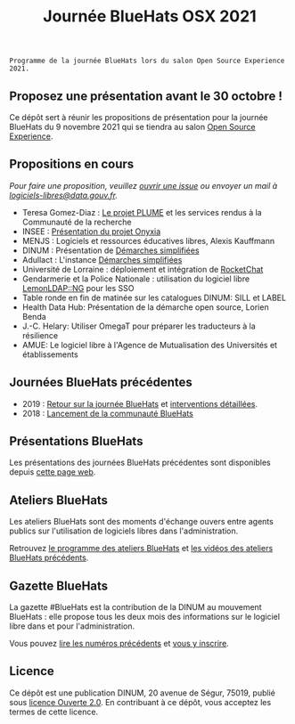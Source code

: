 #+title: Journée BlueHats OSX 2021

: Programme de la journée BlueHats lors du salon Open Source Experience 2021.

** Proposez une présentation avant le 30 octobre !

Ce dépôt sert à réunir les propositions de présentation pour la
journée BlueHats du 9 novembre 2021 qui se tiendra au salon [[https://www.opensource-experience.com/][Open
Source Experience]].

** Propositions en cours

/Pour faire une proposition, veuillez [[https://github.com/blue-hats/journee-bluehats-osx-2021/issues/new][ouvrir une issue]] ou envoyer un mail à [[mailto:bluehats@etalab.gouv.fr][logiciels-libres@data.gouv.fr]]./

- Teresa Gomez-Diaz : [[file:details/plume.org][Le projet PLUME]] et les services rendus à la Communauté de la recherche
- INSEE : [[https://github.com/blue-hats/journee-bluehats-osx-2021/issues/1][Présentation du projet Onyxia]]
- MENJS : Logiciels et ressources éducatives libres, Alexis Kauffmann
- DINUM : Présentation de [[https://sill.etalab.gouv.fr/fr/software?id=205][Démarches simplifiées]]
- Adullact : L'instance [[https://sill.etalab.gouv.fr/fr/software?id=205][Démarches simplifiées]]
- Université de Lorraine : déploiement et intégration de [[https://sill.etalab.gouv.fr/fr/software?id=124][RocketChat]]
- Gendarmerie et la Police Nationale : utilisation du logiciel libre [[https://sill.etalab.gouv.fr/fr/software?id=77][LemonLDAP::NG]] pour les SSO
- Table ronde en fin de matinée sur les catalogues DINUM: SILL et LABEL
- Health Data Hub: Présentation de la démarche open source, Lorien Benda
- J.-C. Helary: Utiliser OmegaT pour préparer les traducteurs à la résilience
- AMUE: Le logiciel libre à l'Agence de Mutualisation des Universités et établissements

** Journées BlueHats précédentes

- 2019 : [[https://www.numerique.gouv.fr/agenda/journee-bluehats-dinum-paris-open-source-summit-2019/][Retour sur la journée BlueHats]] et [[https://forum.etalab.gouv.fr/t/journee-bluehats-lors-du-paris-open-source-summit-le-11-decembre-2019/4614][interventions détaillées]].
- 2018 : [[https://www.numerique.gouv.fr/actualites/la-communaute-blue-hats-hackers-dinteret-general-est-lancee-rejoignez-nous/][Lancement de la communauté BlueHats]]

** Présentations BlueHats

Les présentations des journées BlueHats précédentes sont disponibles
depuis [[https://speakerdeck.com/bluehats/][cette page web]].

** Ateliers BlueHats

Les ateliers BlueHats sont des moments d'échange ouvers entre agents
publics sur l'utilisation de logiciels libres dans l'administration.

Retrouvez [[https://github.com/blue-hats/ateliers/blob/main/ateliers.org][le programme des ateliers BlueHats]] et [[https://www.dailymotion.com/playlist/x767bq][les vidéos des
ateliers BlueHats précédents]].

** Gazette BlueHats

La gazette #BlueHats est la contribution de la DINUM au mouvement
BlueHats : elle propose tous les deux mois des informations sur le
logiciel libre dans et pour l'administration.

Vous pouvez [[https://disic.github.io/gazette-bluehats/][lire les numéros précédents]] et [[https://infolettres.etalab.gouv.fr/subscribe/bluehats@mail.etalab.studio][vous y inscrire]].

** Licence

Ce dépôt est une publication DINUM, 20 avenue de Ségur, 75019, publié
sous [[file:LICENSE.txt][licence Ouverte 2.0]].  En contribuant à ce dépôt, vous acceptez
les termes de cette licence.
